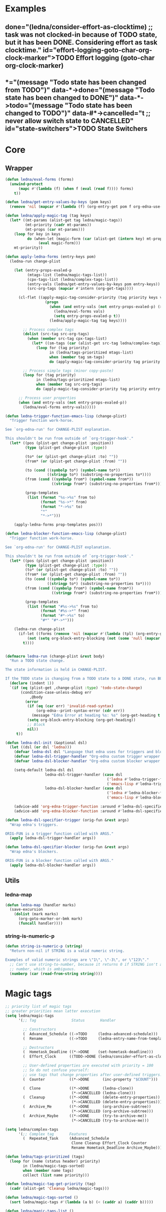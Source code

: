 #+CATEGORY: ledna
#+PROPERTY: header-args:emacs-lisp :tangle ledna.el

* Examples
** TODO Effort logging (goto-char org-clock-marker)
SCHEDULED: <2018-05-13 Sun 13:00>
:PROPERTIES:
:EFFORT:   01:45
:TODO->DONE: (ledna/consider-effort-as-clocktime) ;; task was not clocked-in because of TODO state, but it has been DONE. Considering effort as task clocktime.
:END:
** TODO State Switchers
:PROPERTIES:
:*:        (message "Todo state has been changed")
:TODO->*:  (message "Todo state has been changed from TODO")
:*->DONE:  (message "Todo state has been changed to DONE")
:*->TODO:  (message "Todo state has been changed to TODO")
:#*->CANCELLED: t ;; never allow switch state to CANCELLED
:END:
:LOGBOOK:
- State "DONE"       from "TODO"       [2018-05-13 Sun 00:45]
- State "DONE"       from "TODO"       [2018-05-13 Sun 00:45]
- State "DONE"       from "TODO"       [2018-05-13 Sun 00:47]
- State "DONE"       from "TODO"       [2018-05-13 Sun 00:48]
- State "DONE"       from "TODO"       [2018-05-13 Sun 00:48]
- State "DONE"       from "TODO"       [2018-05-13 Sun 13:54]
:END:
* Core
** Wrapper
#+BEGIN_SRC emacs-lisp
(defun ledna/eval-forms (forms)
  (unwind-protect
      (mapc #'(lambda (f) (when f (eval (read f)))) forms)
    t))

(defun ledna/get-entry-values-by-keys (pom keys)
  (remove 'nil (mapcar #'(lambda (f) (org-entry-get pom f org-edna-use-inheritance)) keys)))

(defun ledna/apply-magic-tag (tag keys)
  (let* ((mt-params (alist-get tag ledna/magic-tags))
         (mt-priority (cadr mt-params))
         (mt-props (car mt-params)))
    (loop for key in keys
          do (when-let (magic-form (car (alist-get (intern key) mt-props)))
               (eval magic-form)))
    mt-priority))

(defun apply-ledna-forms (entry-keys pom)
  (ledna-run change-plist

    (let (entry-props-evaled-p
          (mtags-list (ledna/magic-tags-list))
          (cpx-tags-list (ledna/complex-tags-list))
          (entry-vals (ledna/get-entry-values-by-keys pom entry-keys))
          (src-org-tags (mapcar #'intern (org-get-tags))))

      (cl-flet ((apply-magic-tag-consider-priority (tag priority keys vals)
                  (progn
                    (when (and entry-vals (not entry-props-evaled-p) (>= priority 100))
                      (ledna/eval-forms vals)
                      (setq entry-props-evaled-p t))
                    (ledna/apply-magic-tag tag keys))))

        ;; Process complex tags
        (dolist (src-tag src-org-tags)
          (when (member src-tag cpx-tags-list)
            (let* ((sm-tags (car (alist-get src-tag ledna/complex-tags))))
              (loop for (tag priority)
                    in (ledna/tags-prioritized mtags-list)
                    when (member tag sm-tags)
                    do (apply-magic-tag-consider-priority tag priority entry-keys entry-vals)))))

        ;; Process simple tags (minor copy-paste)
        (loop for (tag priority)
              in (ledna/tags-prioritized mtags-list)
              when (member tag src-org-tags)
              do (apply-magic-tag-consider-priority tag priority entry-keys entry-vals)))

      ;; Process user properties
      (when (and entry-vals (not entry-props-evaled-p))
        (ledna/eval-forms entry-vals)))))

(defun ledna-trigger-function-emacs-lisp (change-plist)
  "Trigger function work-horse.

See `org-edna-run' for CHANGE-PLIST explanation.

This shouldn't be run from outside of `org-trigger-hook'."
  (let* ((pos (plist-get change-plist :position))
         (type (plist-get change-plist :type))

         (to* (or (plist-get change-plist :to) ""))
         (from* (or (plist-get change-plist :from) ""))

         (to (cond ((symbolp to*) (symbol-name to*))
                   ((stringp to*) (substring-no-properties to*))))
         (from (cond ((symbolp from*) (symbol-name from*))
                     ((stringp from*) (substring-no-properties from*))))

         (prop-templates
          (list (format "%s->%s" from to)
                (format "%s->*" from)
                (format "*->%s" to)
                "*"
                "*->*")))

    (apply-ledna-forms prop-templates pos)))

(defun ledna-blocker-function-emacs-lisp (change-plist)
  "Trigger function work-horse.

See `org-edna-run' for CHANGE-PLIST explanation.

This shouldn't be run from outside of `org-trigger-hook'."
  (let* ((pos (plist-get change-plist :position))
         (type (plist-get change-plist :type))
         (to* (or (plist-get change-plist :to) ""))
         (from* (or (plist-get change-plist :from) ""))
         (to (cond ((symbolp to*) (symbol-name to*))
                   ((stringp to*) (substring-no-properties to*))))
         (from (cond ((symbolp from*) (symbol-name from*))
                     ((stringp from*) (substring-no-properties from*))))

         (prop-templates
          (list (format "#%s->%s" from to)
                (format "#%s->*" from)
                (format "#*->%s" to)
                "#*" "#*->*")))

    (ledna-run change-plist
      (if-let ((forms (remove 'nil (mapcar #'(lambda (tpl) (org-entry-get pos tpl org-edna-use-inheritance)) prop-templates))))
          (not (setq org-block-entry-blocking (not (some 'null (mapcar #'(lambda (form) (eval (read form))) forms)))))
        t))))


(defmacro ledna-run (change-plist &rest body)
  "Run a TODO state change.

The state information is held in CHANGE-PLIST.

If the TODO state is changing from a TODO state to a DONE state, run BODY."
  (declare (indent 1))
  `(if (eq (plist-get ,change-plist :type) 'todo-state-change)
       (condition-case-unless-debug err
           ,@body
         (error
          (if (eq (car err) 'invalid-read-syntax)
              (org-edna--print-syntax-error (cdr err))
            (message "Edna Error at heading %s: %s" (org-get-heading t t t) (error-message-string err)))
          (setq org-block-entry-blocking (org-get-heading))
          ;; Block
          nil))
     t))

(defun ledna-dsl-init (&optional dsl)
  (let ((dsl (or dsl 'ledna)))
    (defvar ledna-dsl dsl "Language that edna uses for triggers and blockers.")
    (defvar ledna-dsl-trigger-handler "Org-edna custom trigger wrapper.")
    (defvar ledna-dsl-blocker-handler "Org-edna custom blocker wrapper.")

    (setq-default ledna-dsl dsl
                  ledna-dsl-trigger-handler (case dsl
                                              ('ledna #'ledna-trigger-function)
                                              ('emacs-lisp #'ledna-trigger-function-emacs-lisp))
                  ledna-dsl-blocker-handler (case dsl
                                              ('ledna #'ledna-blocker-function)
                                              ('emacs-lisp #'ledna-blocker-function-emacs-lisp)))

    (advice-add 'org-edna-trigger-function :around #'ledna-dsl-specifier-trigger)
    (advice-add 'org-edna-blocker-function :around #'ledna-dsl-specifier-blocker)))

(defun ledna-dsl-specifier-trigger (orig-fun &rest args)
  "Wrap edna's triggers.

ORIG-FUN is a trigger function called with ARGS."
  (apply ledna-dsl-trigger-handler args))

(defun ledna-dsl-specifier-blocker (orig-fun &rest args)
  "Wrap edna's blockers.

ORIG-FUN is a blocker function called with ARGS."
  (apply ledna-dsl-blocker-handler args))
#+END_SRC
** Utils
*** ledna-map
#+BEGIN_SRC emacs-lisp
(defun ledna-map (handler marks)
  (save-excursion
    (dolist (mark marks)
      (org-goto-marker-or-bmk mark)
      (funcall handler))))
#+END_SRC
*** string-is-numeric-p
#+BEGIN_SRC emacs-lisp
(defun string-is-numeric-p (string)
  "Return non-nil if STRING is a valid numeric string.

Examples of valid numeric strings are \"1\", \"-3\", or \"123\"."
  ;; Can't use string-to-number, because it returns 0 if STRING isn't a
  ;; number, which is ambiguous.
  (numberp (car (read-from-string string))))
#+END_SRC
* Magic tags
#+BEGIN_SRC emacs-lisp
    ;; priority list of magic tags
    ;; greater priorities mean latter execution
    (setq ledna/magic-tags
          '(;; Tag                Status       Handler                               Priority

            ;; Constructors
            (  Advanced_Schedule ((->TODO     (ledna-advanced-schedule)))            1)
            (  Rename            ((->TODO     (ledna-entry-name-from-template)))     1)

            ;; Destructors
            (  Hometask_Deadline ((*->DONE    (set-hometask-deadline)))              1)
            (  Effort_Clock      ((TODO->DONE (ledna/consider-effort-as-clocktime))) 1)

            ;; User-defined properties are executed with priority = 100
            ;; So do not confuse yourself:
            ;; use tags that change properties after user-defined triggers.
            (  Counter           ((*->DONE      (inc-property "$COUNT")))            110)

            (  Clone             ((*->DONE      (ledna-clone))
                                  (*->CANCELLED (ledna-clone)))                      120)
            (  Cleanup           ((*->DONE      (delete-entry-properties))
                                  (*->CANCELLED (delete-entry-properties)))          1000)
            (  Archive_Me        ((*->DONE      (org-archive-subtree))
                                  (*->CANCELLED (org-archive-subtree)))              1001)
            (  Archive_Maybe     ((*->DONE      (try-to-archive-me))
                                  (*->CANCELLED (try-to-archive-me)))                1001)))

    (setq ledna/complex-tags
          '(;; Complex tag       Features
            (  Repeated_Task     (Advanced_Schedule
                                  Clone Cleanup Effort_Clock Counter
                                  Rename Hometask_Deadline Archive_Maybe))))

    (defun ledna/tags-prioritized (tags)
      (loop for (name (status header) priority)
            in (ledna/magic-tags-sorted)
            when (member name tags)
            collect (list name priority)))

    (defun ledna/magic-tag-get-priority (tag)
      (cadr (alist-get 'Cleanup ledna/magic-tags)))

    (defun ledna/magic-tags-sorted ()
      (sort ledna/magic-tags #'(lambda (a b) (< (caddr a) (caddr b)))))

    (defun ledna/magic-tags-list ()
      (mapcar #'car (ledna/magic-tags-sorted)))

    (defun ledna/complex-tags-list ()
      (mapcar #'car ledna/complex-tags))
#+END_SRC
* Entries manipulation
** Rename
#+BEGIN_SRC emacs-lisp
(defun ledna-entry-name-from-template ()
  (when-let ((template (or (get-property "$TEMPLATE") (cdr (assoc-string "ITEM" (org-entry-properties))))))
    (org-back-to-heading)
    (org-beginning-of-line)
    (org-kill-line)

    (let ((entry-name-format template)
          (entry-name-fmt-args  (list (cons "ledna-times" (num-with-ordinal-indicator (string-to-number (or (get-property "$COUNT") "1"))))
                                      (cons "$COUNT" (string-to-number (or (get-property "$COUNT") "1"))))))
      (insert (s-format entry-name-format 'aget entry-name-fmt-args)))))
#+END_SRC
** Clone
#+BEGIN_SRC emacs-lisp
(require 's)

(defun ledna-clone (&rest args)
  (save-excursion
    (org-back-to-heading)

    (let* ((src-entry             (or (plist-get args :source)       (self)))
           (src-props             (org-entry-properties))
           (src-tags-string       (org-get-tags-string))

           (todo-state            (or (plist-get args :todo-state)   "TODO"))
           (target-props          (or (plist-get args :properties)   (mapcar #'car (org-entry-properties nil 'standard)))))

      (org-insert-heading-respect-content)
      (insert (cdr (assoc-string "ITEM" src-props)) " " src-tags-string)

      ;; Copy properties
      (mapc #'(lambda (prop)
                (when-let (p (assoc-string prop src-props))
                    (condition-case nil
                        (set-property (car p) (cdr p))
                      (error nil))))
            target-props)

      (set-todo-state todo-state))
    (org-align-all-tags)))
#+END_SRC
** Properties
#+BEGIN_SRC emacs-lisp
(defun set-property (property value &optional target)
  (dolist (mark (or target (self)))
    (org-entry-put
     mark property
     (cond ((numberp value) (number-to-string value))
           ((stringp value) value)
           (t "Unknown value type")))))

(defun get-property (property &optional target default)
  (let ((mark (cond
               (target
                (cond
                 ((listp target) (car target))
                 (t target)))
          (t (car (self))))))
    (or (org-entry-get mark property)
        default)))

(defun inc-property (property &optional val units target)
  (dolist (mark (or target (self)))
    (let* ((full-prop-value (get-property property mark "0"))
           (inc-value (cond ((and (stringp val) (string-is-numeric-p val)) (string-to-number val))
                            ((numberp val) val)
                            (t 1)))
           (prop-number (string-to-number (car (split-string full-prop-value))))
           (prop-label (or units (key-description (cdr (split-string full-prop-value)))))
           (result-value (s-trim (concat (number-to-string (+ inc-value prop-number)) " " prop-label))))
      (set-property property result-value (list mark))
      result-value)))

(defun inc-property-get (property &rest args)
  (apply #'inc-property (append (list property) args))
  (get-property property))

(defun delete-entry-properties (&optional pom)
  (mapc #'(lambda (p) (let ((pname (car p)))
                   (when (not (string= pname "$ARCHIVE"))
                     (org-delete-property pname))))
        (org-entry-properties nil 'standard)))
#+END_SRC
** State
#+BEGIN_SRC emacs-lisp
(defun get-todo-state (&optional marker)
  (let ((mark (car (or marker (self)))))
    (save-excursion
      (with-current-buffer (marker-buffer mark)
        (goto-char mark)
        (substring-no-properties (org-get-todo-state))))))

(defun set-todo-state (state &optional marker)
  (let ((mark (car (or marker (self)))))
    (save-mark-and-excursion
      (with-current-buffer (marker-buffer mark)
        (goto-char mark)
        (org-todo state)))))
#+END_SRC
** Selectors
*** Self
#+BEGIN_SRC emacs-lisp
(defun self ()
  (save-excursion
    (org-back-to-heading)
    (list (point-marker))))
#+END_SRC
*** Ids
#+BEGIN_SRC emacs-lisp
(defun ids (&rest ids)
  "Find a list of headings with given IDS.

Edna Syntax: ids(ID1 ID2 ...)

Each ID is a UUID as understood by `org-id-find'.

Note that in the edna syntax, the IDs don't need to be quoted."
  (mapcar (lambda (id) (org-id-find id 'marker)) ids))
#+END_SRC
*** Tags
#+BEGIN_SRC emacs-lisp
(defun tags (match-spec &optional scope skip)
  "Find entries using Org matching.

Edna Syntax: match(\"MATCH-SPEC\" SCOPE SKIP)

MATCH-SPEC may be any valid match string; it is passed straight
into `org-map-entries'.

SCOPE and SKIP are their counterparts in `org-map-entries'.
SCOPE defaults to agenda, and SKIP defaults to nil.

,* TODO Test
  :PROPERTIES:
  :BLOCKER:  match(\"test&mine\" agenda)
  :END:

\"Test\" will block until all entries tagged \"test\" and
\"mine\" in the agenda files are marked DONE."
  (when match-spec
    (setq scope (or scope 'agenda))
    (org-map-entries
     ;; Find all entries in the agenda files that match the given tag.
     (lambda nil (point-marker))
     match-spec scope skip)))
#+END_SRC
*** Select wrapper
#+BEGIN_SRC emacs-lisp
(defun select (&rest markers)
  (apply #'append markers))
;; (select (ids "test-pass-purchased-p") (tags "test_tag"))
;; TODO (select :ids '(test-pass-purchased-p) :tags '(test_tag))
#+END_SRC
** Time
*** Effort as clock time
#+BEGIN_SRC emacs-lisp
(defun ledna/consider-effort-as-clocktime ()
  (if-let (entry-effort (get-property "EFFORT"))
      (save-excursion
        (save-restriction
          (org-clock-find-position org-clock-in-resume)
          (insert-before-markers "\n")
          (backward-char 1)
          (org-indent-line)
          (when (and (save-excursion (end-of-line 0) (org-in-item-p)))
            (beginning-of-line 1)
            (indent-line-to (- (org-get-indentation) 2)))
          (insert org-clock-string " ")

          (let ((scheduled-time (org-get-scheduled-time (org-entry-beginning-position))))
            (org-insert-time-stamp scheduled-time 'with-hm 'inactive)
            (insert "--")
            (org-insert-time-stamp (seconds-to-time (+ (time-to-seconds scheduled-time)
                                                       (* (org-duration-to-minutes entry-effort) 60)))
                                   'with-hm 'inactive)
            (org-clock-update-time-maybe))))))
#+END_SRC
*** Nearest scheduling
#+BEGIN_SRC emacs-lisp
(defun ledna-advanced-schedule (&optional target)
  (when-let (schedule-prop (get-property "$SCHEDULE"))
    (let* ((schedule (cadr (read schedule-prop)))
           (next-time (get-nearest-date schedule)))
      (set-scheduled next-time target)
      (set-todo-state "TODO" target)
      (org-entry-put nil "LAST_REPEAT" (format-time-string
					      (org-time-stamp-format t t)
					      (current-time))))))

(defun get-nearest-date (times)
  (cl-flet* ((diff (time)
                   (let* ((current-sec (time-to-seconds (org-current-time)))
                          (target-sec (org-time-string-to-seconds (active-timestamp time)))
                          (diff-sec (- target-sec current-sec)))
                     (cond ((and (> diff-sec 0) (< diff-sec 604800)) diff-sec)
                           ((< diff-sec 0) (+ diff-sec 604800))
                           ((> diff-sec 604800) (- diff-sec 604800)))))
             (comparator (a b) (< (diff a) (diff b))))
    (let ((nearest-date (car (sort times #'comparator))))
      nearest-date)))
#+END_SRC
*** Timestamps
#+BEGIN_SRC emacs-lisp
(defun active-timestamp (str)
  (let* ((default-time (org-current-time))
         (decoded-time (decode-time default-time nil))
         (analyzed-time (org-read-date-analyze str default-time decoded-time))
         (encoded-time (apply #'encode-time analyzed-time)))
    (format-time-string (org-time-stamp-format t) encoded-time)))

(defun inactive-timestamp (str)
  (let* ((default-time (org-current-time))
         (decoded-time (decode-time default-time nil))
         (analyzed-time (org-read-date-analyze str default-time decoded-time))
         (encoded-time (apply #'encode-time analyzed-time)))
    (format-time-string (org-time-stamp-format t t) encoded-time)))
#+END_SRC
*** Setters/getters
#+BEGIN_SRC emacs-lisp
;; (set-keyword "SCHEDULED" (active-timestamp (get-nearest-date (cdr (read (get-property "SCHEDULE" (car (ids "test-event"))))))) (select (ids "test-event")))
;; (set-scheduled (get-nearest-date (cdr (read (get-property "SCHEDULE" (car (ids "test-event")))))) (select (ids "test-event")))
;; (active-timestamp (get-nearest-date (cadr (read (get-property "SCHEDULE" (car (ids "test-event")))))))
;; (get-nearest-date (list "Mon 09:00" "Mon 10:00" "Mon 12:00" "Mon 21:00" "Tue 17:00-18:00" "Thu 17:00-18:00" "Sat 13:00-14:00"))
;; (- (org-time-string-to-seconds (active-timestamp "Mon 09:00")) (time-to-seconds (org-current-time)))

(defun set-scheduled (timestamp &optional marker)
  (let ((mark (or marker (self))))
    (save-mark-and-excursion
     (cl-labels
      ((set-scheduled-on (mts)
                         (let ((pom (car mts)) (ts (cdr mts)))
                           (with-current-buffer
                               (marker-buffer pom)
                             (goto-char pom)
                             (org-add-planning-info 'scheduled ts)
                             ts))))
    (mapcar #'set-scheduled-on (-zip mark (-repeat (length mark) timestamp)))))))

(defun set-deadline (timestamp &optional marker)
  (let ((mark (or marker (self))))
    (save-mark-and-excursion
     (cl-labels
      ((set-scheduled-on (mts)
                         (let ((pom (car mts)) (ts (cdr mts)))
                           (with-current-buffer
                               (marker-buffer pom)
                             (goto-char pom)
                             (org-add-planning-info 'deadline ts)
                             ts))))
      (mapcar #'set-scheduled-on (-zip mark (-repeat (length mark) timestamp)))))))
#+END_SRC
* Defaults
** Archive Destructor
#+BEGIN_SRC emacs-lisp
(defun try-to-archive-me ()
  (when (string= (get-property "$ARCHIVE") "t")
    (org-delete-property "$ARCHIVE")
    (org-archive-subtree)))
#+END_SRC
** Hometasks
#+BEGIN_SRC emacs-lisp
(defun set-hometask-deadline ()
  (when (get-property "$HOMETASK")
    (when-let (hometask-entries (select (tags (get-property "$HOMETASK"))))
    (when-let (schedule-prop (get-property "$SCHEDULE"))
      (let* ((schedule (cadr (read schedule-prop)))
             (next-time (get-nearest-date schedule)))
        (set-deadline next-time hometask-entries))))))
#+END_SRC
** Counters
#+BEGIN_SRC emacs-lisp
(defmacro ledna-counter (countable counter &optional target unit)
  `(when-let (inc (cond ((stringp ,countable) (get-property ,countable ,target))
                        ((numberp ,countable) ,countable)))
     (inc-property ,counter inc ,unit ,target)))

(defun ledna-price-counter (&optional target unit)
  (ledna-counter "PRICE" "Money" target unit))

(defun ledna-time-counter (&optional target)
  (ledna-counter "DURATION" "Time" target "hours"))

(defun ledna-times-counter (&optional target)
  (ledna-counter 1 "Times" target "times"))
#+END_SRC
** Reports
#+BEGIN_SRC emacs-lisp
(defun ledna-touch (&optional target)
  (set-scheduled (active-timestamp "now") target)
  (set-todo-state "TODO" target))

(defun ledna-money-time-report (&optional target)
  (ledna-time-counter target)
  (ledna-price-counter target)
  (ledna-times-counter target))
#+END_SRC
* Provide
#+BEGIN_SRC emacs-lisp
(provide 'ledna)
#+END_SRC
* Known issues
* Todo list
** TODO CONST special property?
* COMMENT Local variables
# Local Variables:
# firestarter: (org-babel-tangle)
# End:
